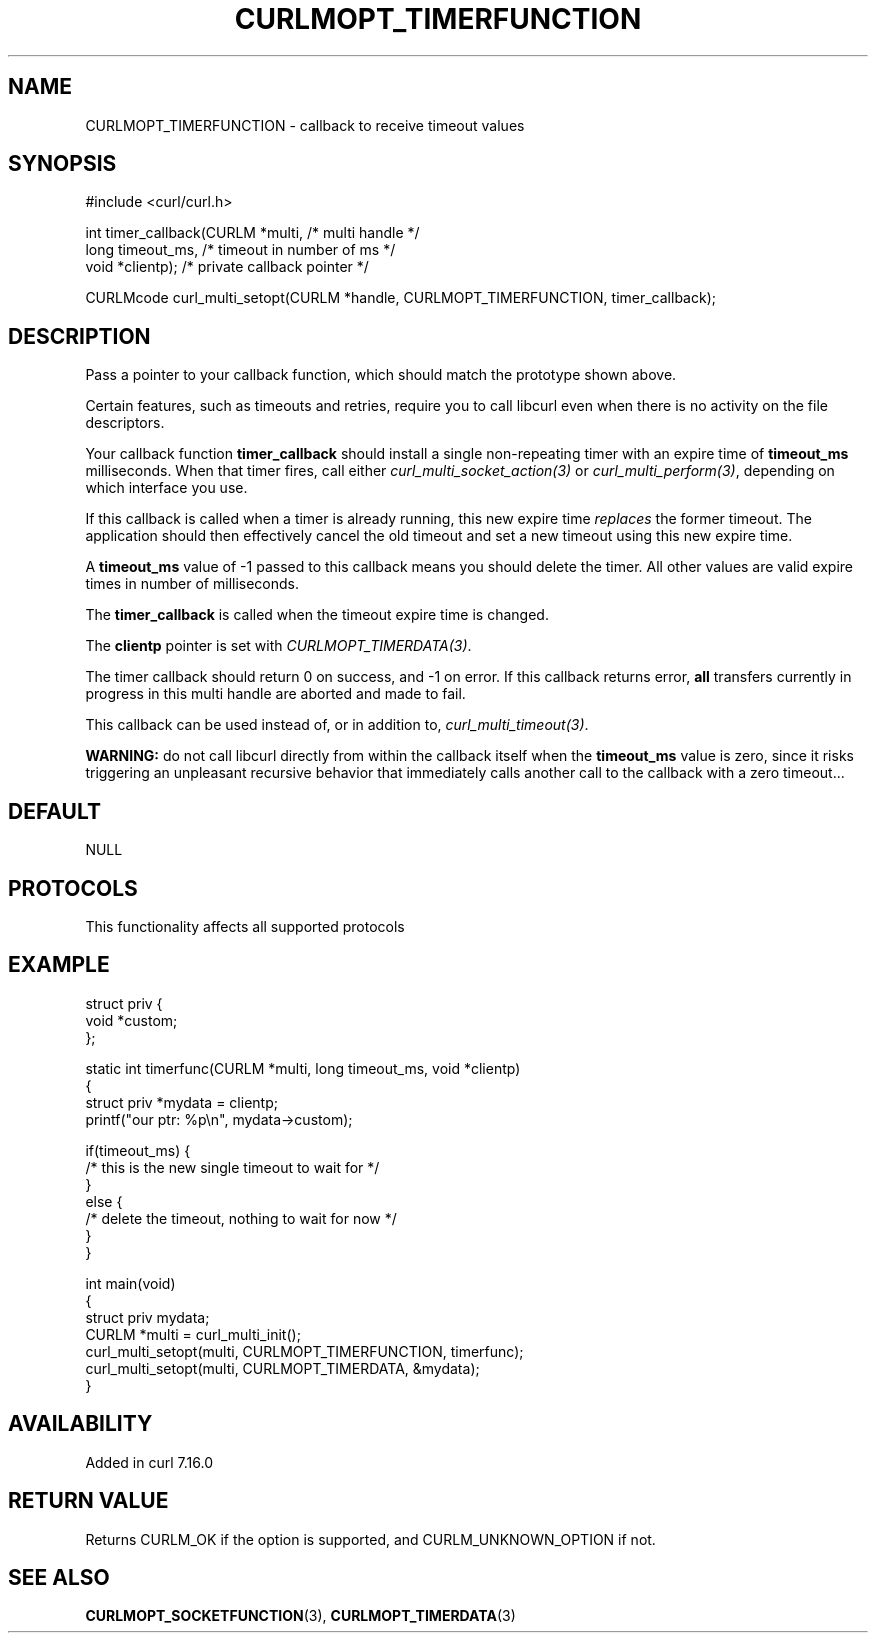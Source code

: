.\" generated by cd2nroff 0.1 from CURLMOPT_TIMERFUNCTION.md
.TH CURLMOPT_TIMERFUNCTION 3 "2024-10-22" libcurl
.SH NAME
CURLMOPT_TIMERFUNCTION \- callback to receive timeout values
.SH SYNOPSIS
.nf
#include <curl/curl.h>

int timer_callback(CURLM *multi,    /* multi handle */
                   long timeout_ms, /* timeout in number of ms */
                   void *clientp);  /* private callback pointer */

CURLMcode curl_multi_setopt(CURLM *handle, CURLMOPT_TIMERFUNCTION, timer_callback);
.fi
.SH DESCRIPTION
Pass a pointer to your callback function, which should match the prototype
shown above.

Certain features, such as timeouts and retries, require you to call libcurl
even when there is no activity on the file descriptors.

Your callback function \fBtimer_callback\fP should install a single
non\-repeating timer with an expire time of \fBtimeout_ms\fP milliseconds. When
that timer fires, call either \fIcurl_multi_socket_action(3)\fP or
\fIcurl_multi_perform(3)\fP, depending on which interface you use.

If this callback is called when a timer is already running, this new expire
time \fIreplaces\fP the former timeout. The application should then effectively
cancel the old timeout and set a new timeout using this new expire time.

A \fBtimeout_ms\fP value of \-1 passed to this callback means you should delete
the timer. All other values are valid expire times in number of milliseconds.

The \fBtimer_callback\fP is called when the timeout expire time is changed.

The \fBclientp\fP pointer is set with \fICURLMOPT_TIMERDATA(3)\fP.

The timer callback should return 0 on success, and \-1 on error. If this
callback returns error, \fBall\fP transfers currently in progress in this multi
handle are aborted and made to fail.

This callback can be used instead of, or in addition to,
\fIcurl_multi_timeout(3)\fP.

\fBWARNING:\fP do not call libcurl directly from within the callback itself when
the \fBtimeout_ms\fP value is zero, since it risks triggering an unpleasant
recursive behavior that immediately calls another call to the callback with a
zero timeout...
.SH DEFAULT
NULL
.SH PROTOCOLS
This functionality affects all supported protocols
.SH EXAMPLE
.nf
struct priv {
  void *custom;
};

static int timerfunc(CURLM *multi, long timeout_ms, void *clientp)
{
  struct priv *mydata = clientp;
  printf("our ptr: %p\\n", mydata->custom);

  if(timeout_ms) {
    /* this is the new single timeout to wait for */
  }
  else {
    /* delete the timeout, nothing to wait for now */
  }
}

int main(void)
{
  struct priv mydata;
  CURLM *multi = curl_multi_init();
  curl_multi_setopt(multi, CURLMOPT_TIMERFUNCTION, timerfunc);
  curl_multi_setopt(multi, CURLMOPT_TIMERDATA, &mydata);
}
.fi
.SH AVAILABILITY
Added in curl 7.16.0
.SH RETURN VALUE
Returns CURLM_OK if the option is supported, and CURLM_UNKNOWN_OPTION if not.
.SH SEE ALSO
.BR CURLMOPT_SOCKETFUNCTION (3),
.BR CURLMOPT_TIMERDATA (3)
